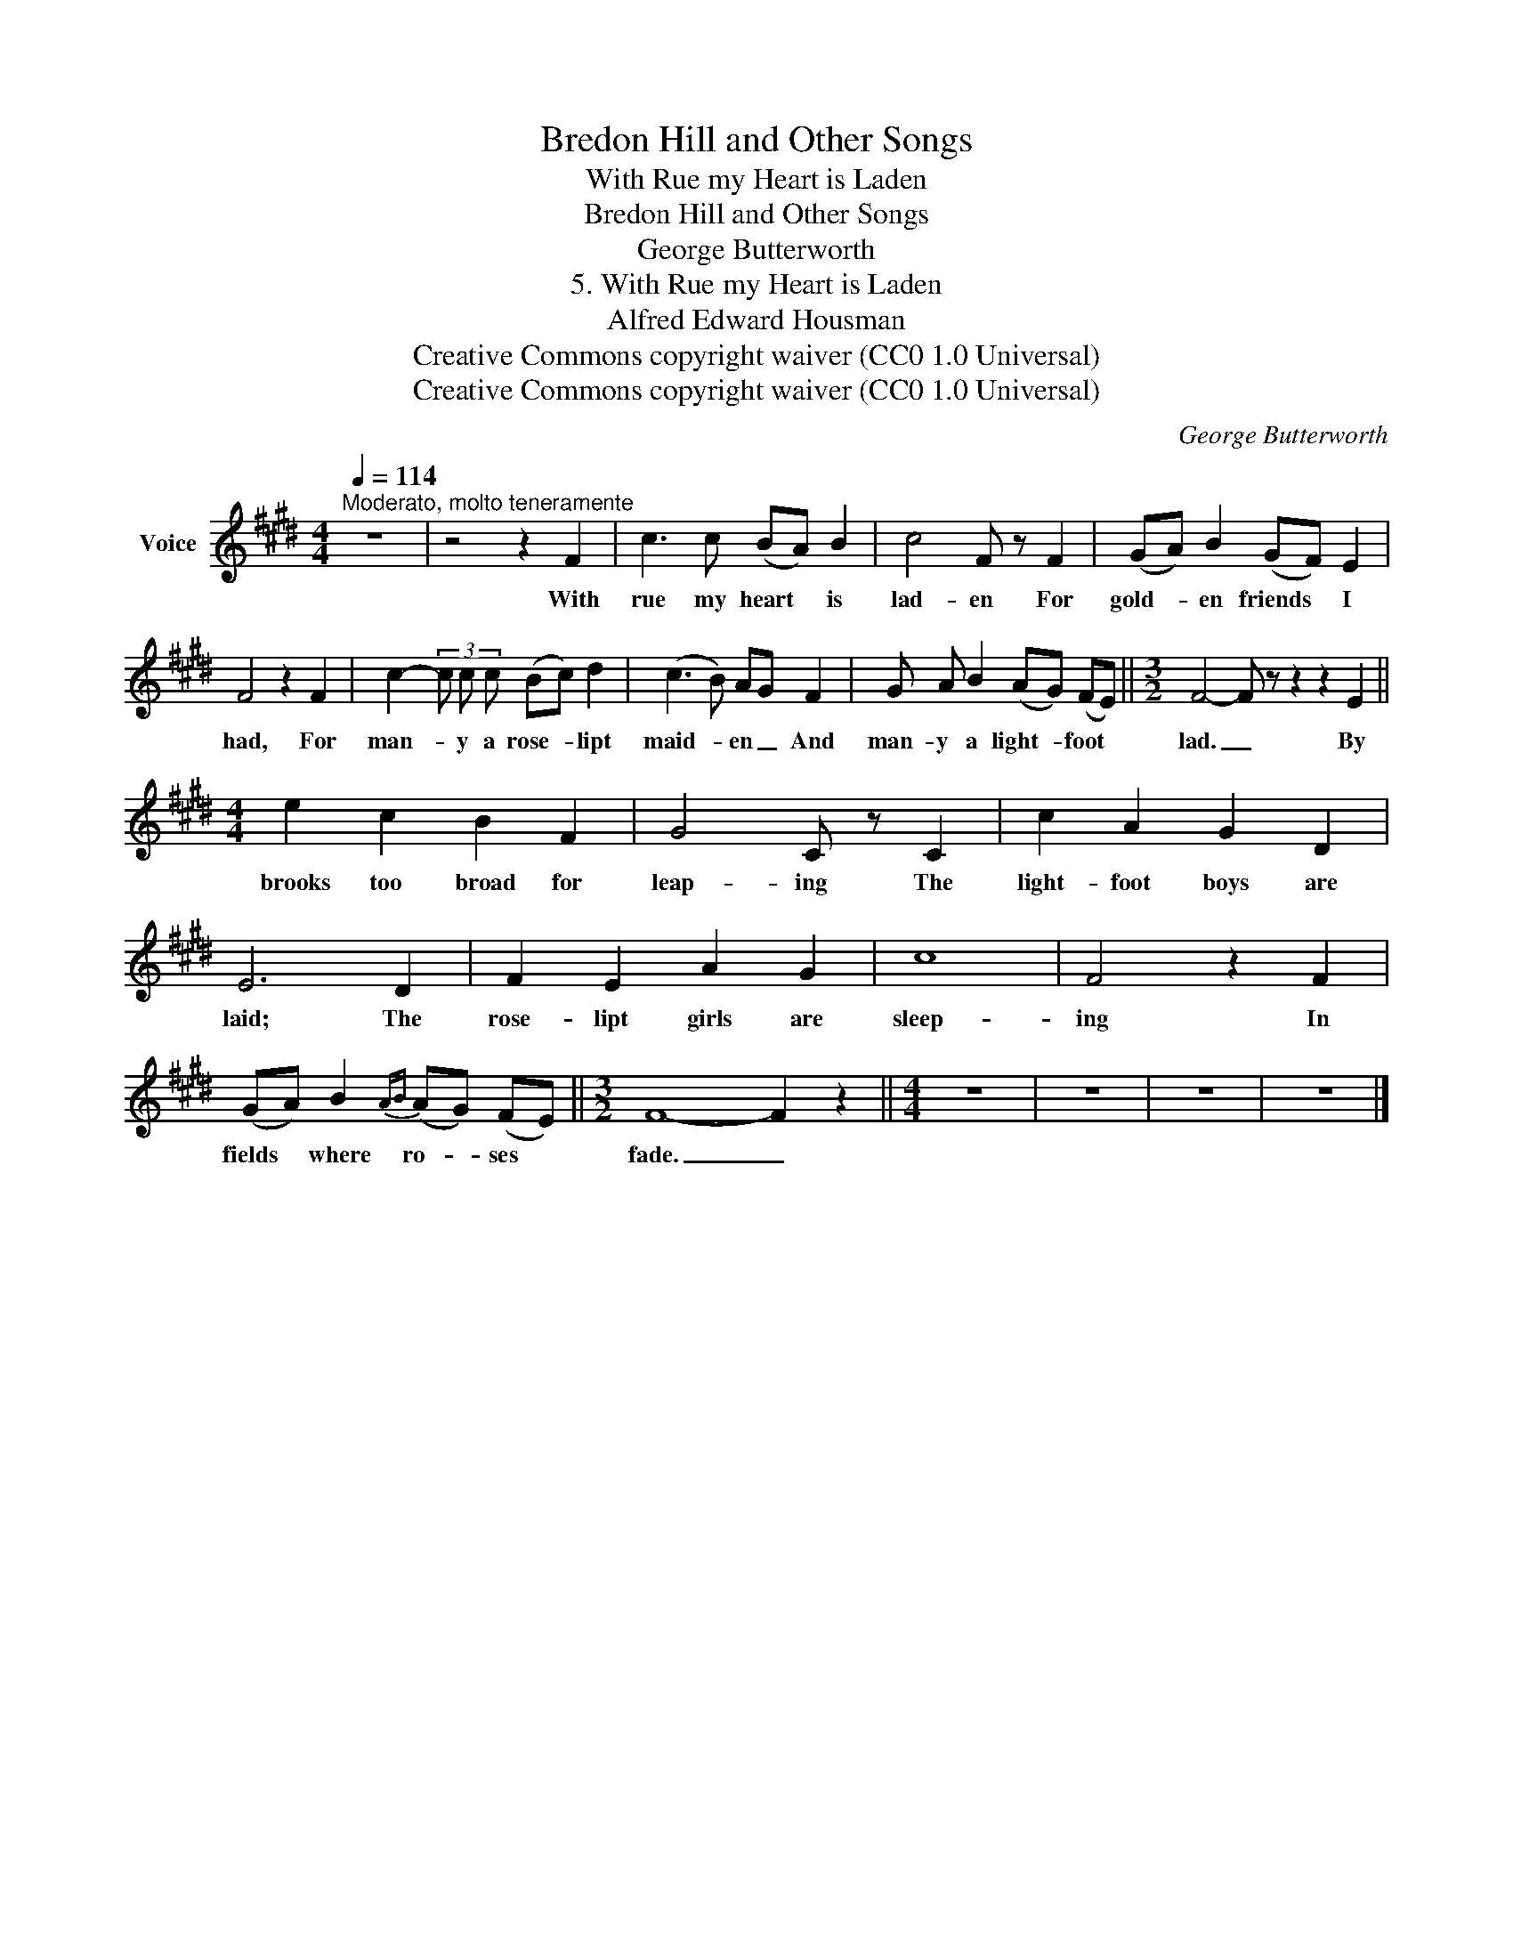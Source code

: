 X:1
T:Bredon Hill and Other Songs
T:With Rue my Heart is Laden
T:Bredon Hill and Other Songs
T:George Butterworth
T:5. With Rue my Heart is Laden
T:Alfred Edward Housman
T:Creative Commons copyright waiver (CC0 1.0 Universal)
T:Creative Commons copyright waiver (CC0 1.0 Universal)
C:George Butterworth
Z:Alfred Edward Housman
Z:Creative Commons copyright waiver (CC0 1.0 Universal)
L:1/8
Q:1/4=114
M:4/4
K:E
V:1 treble nm="Voice"
V:1
"^Moderato, molto teneramente" z8 | z4 z2 F2 | c3 c (BA) B2 | c4 F z F2 | (GA) B2 (GF) E2 | %5
w: |With|rue my heart * is|lad- en For|gold- * en friends * I|
 F4 z2 F2 | c2- (3c c c (Bc) d2 | (c3 B) AG F2 | G A B2 (AG) (FE) ||[M:3/2] F4- F z z2 z2 E2 || %10
w: had, For|man- * y a rose- * lipt|maid- * en _ And|man- y a light- * foot *|lad. _ By|
[M:4/4] e2 c2 B2 F2 | G4 C z C2 | c2 A2 G2 D2 | E6 D2 | F2 E2 A2 G2 | c8 | F4 z2 F2 | %17
w: brooks too broad for|leap- ing The|light- foot boys are|laid; The|rose- lipt girls are|sleep-|ing In|
 (GA) B2{AB} (AG) (FE) ||[M:3/2] F8- F2 z2 ||[M:4/4] z8 | z8 | z8 | z8 |] %23
w: fields * where ro- * ses *|fade. _|||||

